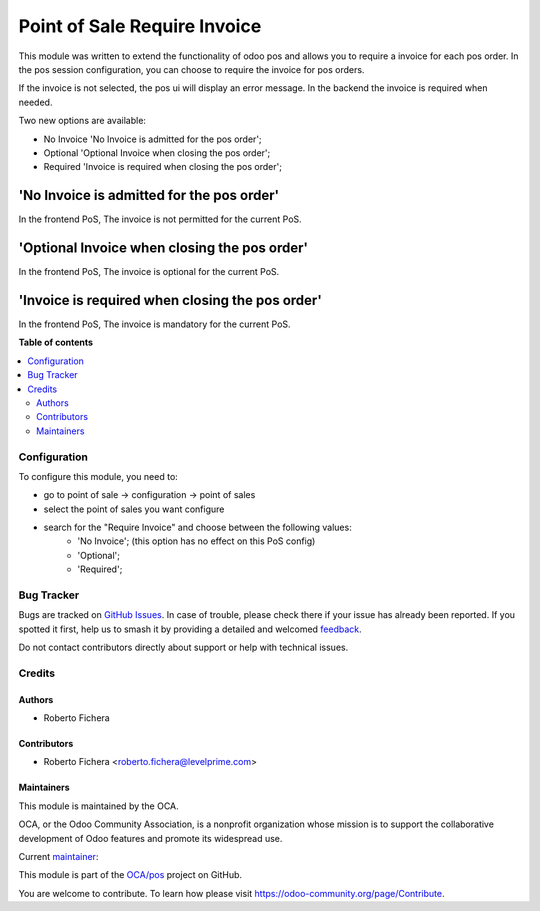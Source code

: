 =============================
Point of Sale Require Invoice
=============================

.. 
   !!!!!!!!!!!!!!!!!!!!!!!!!!!!!!!!!!!!!!!!!!!!!!!!!!!!
   !! This file is generated by oca-gen-addon-readme !!
   !! changes will be overwritten.                   !!
   !!!!!!!!!!!!!!!!!!!!!!!!!!!!!!!!!!!!!!!!!!!!!!!!!!!!
   !! source digest: sha256:205270778816de298ba36160209891ad56fa650f79d428975e10a243f7453ac3
   !!!!!!!!!!!!!!!!!!!!!!!!!!!!!!!!!!!!!!!!!!!!!!!!!!!!

.. |badge1| image:: https://img.shields.io/badge/maturity-Beta-yellow.png
    :target: https://odoo-community.org/page/development-status
    :alt: Beta
.. |badge2| image:: https://img.shields.io/badge/licence-AGPL--3-blue.png
    :target: http://www.gnu.org/licenses/agpl-3.0-standalone.html
    :alt: License: AGPL-3
.. |badge3| image:: https://img.shields.io/badge/github-OCA%2Fpos-lightgray.png?logo=github
    :target: https://github.com/OCA/pos/tree/13.0/pos_invoice_required
    :alt: OCA/pos
.. |badge4| image:: https://img.shields.io/badge/weblate-Translate%20me-F47D42.png
    :target: https://translation.odoo-community.org/projects/pos-13-0/pos-13-0-pos_invoice_required
    :alt: Translate me on Weblate
.. |badge5| image:: https://img.shields.io/badge/runboat-Try%20me-875A7B.png
    :target: https://runboat.odoo-community.org/builds?repo=OCA/pos&target_branch=13.0
    :alt: Try me on Runboat

|badge1| |badge2| |badge3| |badge4| |badge5|

This module was written to extend the functionality of odoo pos
and allows you to require a invoice for each pos order.  In the
pos session configuration, you can choose to require the invoice for pos
orders.

If the invoice is not selected, the pos ui will display an error message.
In the backend the invoice is required when needed.

Two new options are available:

* No Invoice 'No Invoice is admitted for the pos order';
* Optional 'Optional Invoice when closing the pos order';
* Required 'Invoice is required when closing the pos order';

'No Invoice is admitted for the pos order'
------------------------------------------
In the frontend PoS, The invoice is not permitted for the current PoS.

'Optional Invoice when closing the pos order'
---------------------------------------------
In the frontend PoS, The invoice is optional for the current PoS.

'Invoice is required when closing the pos order'
------------------------------------------------
In the frontend PoS, The invoice is mandatory for the current PoS.

**Table of contents**

.. contents::
   :local:

Configuration
=============

To configure this module, you need to:

* go to point of sale -> configuration -> point of sales
* select the point of sales you want configure
* search for the "Require Invoice" and choose between the following values:
    * 'No Invoice'; (this option has no effect on this PoS config)
    * 'Optional';
    * 'Required';

Bug Tracker
===========

Bugs are tracked on `GitHub Issues <https://github.com/OCA/pos/issues>`_.
In case of trouble, please check there if your issue has already been reported.
If you spotted it first, help us to smash it by providing a detailed and welcomed
`feedback <https://github.com/OCA/pos/issues/new?body=module:%20pos_invoice_required%0Aversion:%2013.0%0A%0A**Steps%20to%20reproduce**%0A-%20...%0A%0A**Current%20behavior**%0A%0A**Expected%20behavior**>`_.

Do not contact contributors directly about support or help with technical issues.

Credits
=======

Authors
~~~~~~~

* Roberto Fichera

Contributors
~~~~~~~~~~~~

* Roberto Fichera <roberto.fichera@levelprime.com>

Maintainers
~~~~~~~~~~~

This module is maintained by the OCA.

.. image:: https://odoo-community.org/logo.png
   :alt: Odoo Community Association
   :target: https://odoo-community.org

OCA, or the Odoo Community Association, is a nonprofit organization whose
mission is to support the collaborative development of Odoo features and
promote its widespread use.

.. |maintainer-robyf70| image:: https://github.com/robyf70.png?size=40px
    :target: https://github.com/robyf70
    :alt: robyf70

Current `maintainer <https://odoo-community.org/page/maintainer-role>`__:

|maintainer-robyf70| 

This module is part of the `OCA/pos <https://github.com/OCA/pos/tree/13.0/pos_invoice_required>`_ project on GitHub.

You are welcome to contribute. To learn how please visit https://odoo-community.org/page/Contribute.
